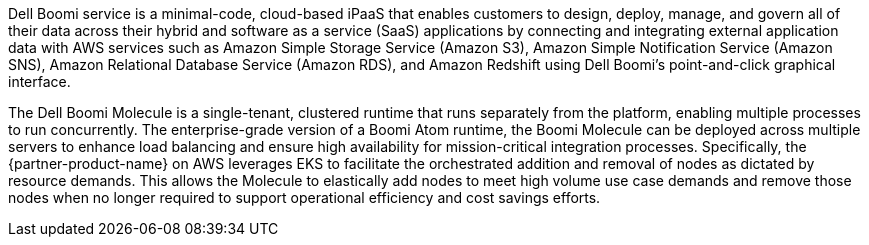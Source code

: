 // Replace the content in <>
// Briefly describe the software. Use consistent and clear branding.
// Include the benefits of using the software on AWS, and provide details on usage scenarios.

Dell Boomi service is a minimal-code, cloud-based iPaaS that enables customers to design, deploy, manage, and govern all of their data across their hybrid and software as a service (SaaS) applications by connecting and integrating external application data with AWS services such as Amazon Simple Storage Service (Amazon S3), Amazon Simple Notification Service (Amazon SNS), Amazon Relational Database Service (Amazon RDS), and Amazon Redshift using Dell Boomi's point-and-click graphical interface.

The Dell Boomi Molecule is a single-tenant, clustered runtime that runs separately from the platform, enabling multiple processes to run concurrently. The enterprise-grade version of a Boomi Atom runtime, the Boomi Molecule can be deployed across multiple servers to enhance load balancing and ensure high availability for mission-critical integration processes. Specifically, the {partner-product-name} on AWS leverages EKS to facilitate the orchestrated addition and removal of nodes as dictated by resource demands. This allows the Molecule to elastically add nodes to meet high volume use case demands and remove those nodes when no longer required to support operational efficiency and cost savings efforts.
